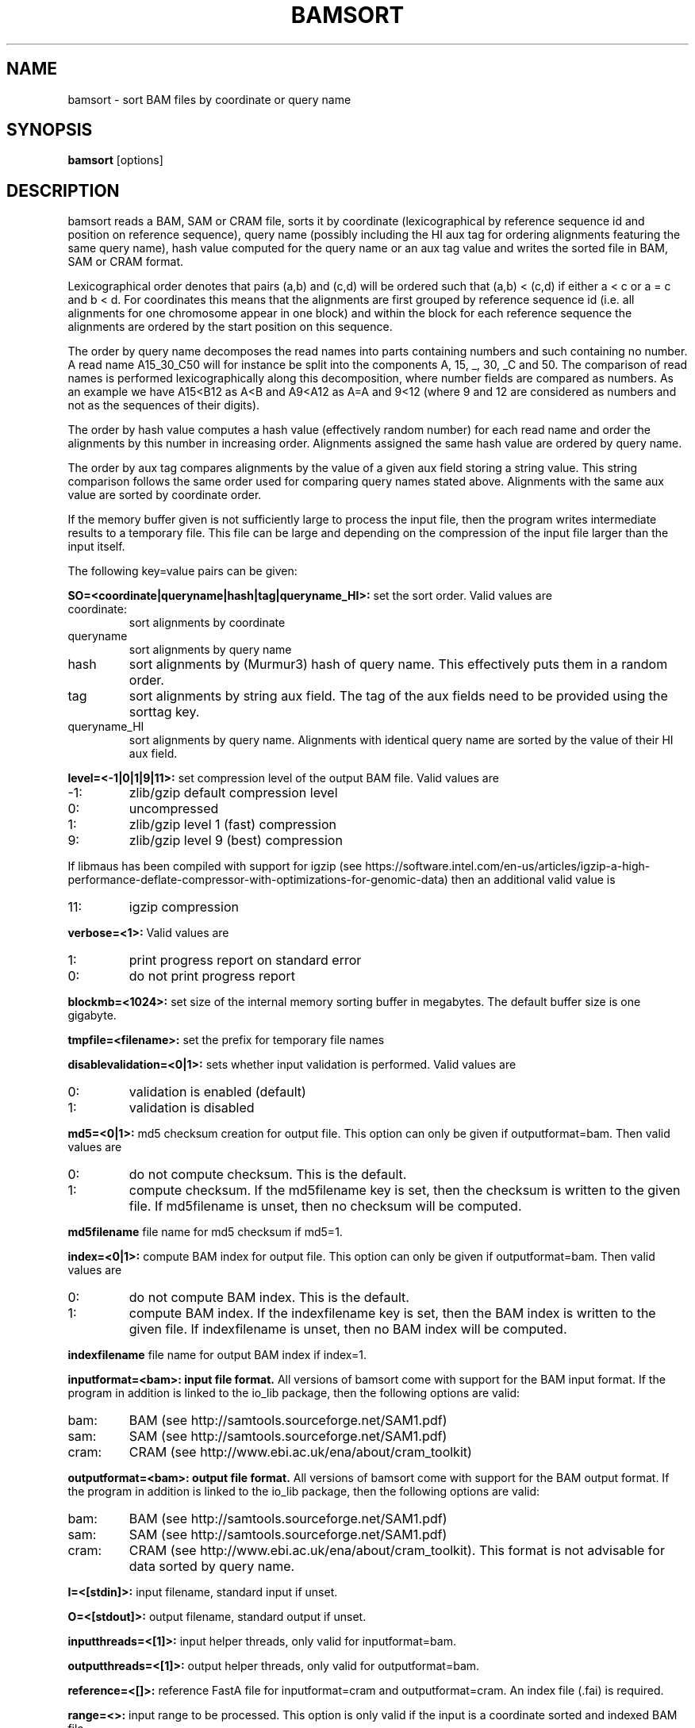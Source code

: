 .TH BAMSORT 1 "September 2017" BIOBAMBAM
.SH NAME
bamsort - sort BAM files by coordinate or query name
.SH SYNOPSIS
.PP
.B bamsort
[options]
.SH DESCRIPTION
bamsort reads a BAM, SAM or CRAM file, sorts it by coordinate
(lexicographical by reference sequence id and position on reference
sequence), query name (possibly including the HI aux tag for ordering
alignments featuring the same query name),
hash value computed for the query name or an aux tag value
and writes the sorted file in BAM, SAM or CRAM format.
.PP
Lexicographical order denotes that pairs (a,b) and (c,d) will be ordered
such that (a,b) < (c,d) if either a < c or a = c and b < d. For coordinates
this means that the alignments are first grouped by reference sequence id
(i.e. all alignments for one chromosome appear in one block) and within the
block for each reference sequence the alignments are ordered by the start
position on this sequence.
.PP
The order by query name decomposes the read names into parts containing
numbers and such containing no number. A read name A15_30_C50 will for
instance be split into the components A, 15, _, 30, _C and 50. The comparison
of read names is performed lexicographically along this decomposition, where
number fields are compared as numbers. As an example we have A15<B12 as
A<B and A9<A12 as A=A and 9<12 (where 9 and 12 are considered as numbers and
not as the sequences of their digits).
.PP
The order by hash value computes a hash value (effectively random number) for each read name
and order the alignments by this number in increasing order. Alignments
assigned the same hash value are ordered by query name.
.PP
The order by aux tag compares alignments by the value of a given aux field
storing a string value. This string comparison follows the same order used
for comparing query names stated above. Alignments with the same aux value
are sorted by coordinate order.
.PP
If the memory buffer given is not sufficiently large to process the input
file, then the program writes intermediate results to a temporary file. This
file can be large and depending on the compression of the input file larger
than the input itself.
.PP
The following key=value pairs can be given:
.PP
.B SO=<coordinate|queryname|hash|tag|queryname_HI>:
set the sort order. Valid values are
.IP coordinate:
sort alignments by coordinate
.IP queryname
sort alignments by query name
.IP hash
sort alignments by (Murmur3) hash of query name. This effectively puts them
in a random order.
.IP tag
sort alignments by string aux field. The tag of the aux fields need to be
provided using the sorttag key.
.IP queryname_HI
sort alignments by query name. Alignments with identical query name are
sorted by the value of their HI aux field.
.PP
.B level=<-1|0|1|9|11>:
set compression level of the output BAM file. Valid
values are
.IP -1:
zlib/gzip default compression level
.IP 0:
uncompressed
.IP 1:
zlib/gzip level 1 (fast) compression
.IP 9:
zlib/gzip level 9 (best) compression
.P
If libmaus has been compiled with support for igzip (see
https://software.intel.com/en-us/articles/igzip-a-high-performance-deflate-compressor-with-optimizations-for-genomic-data)
then an additional valid value is
.IP 11:
igzip compression
.PP
.B verbose=<1>:
Valid values are
.IP 1:
print progress report on standard error
.IP 0:
do not print progress report
.PP
.B blockmb=<1024>:
set size of the internal memory sorting buffer in megabytes. The default
buffer size is one gigabyte.
.PP
.B tmpfile=<filename>:
set the prefix for temporary file names
.PP
.B disablevalidation=<0|1>:
sets whether input validation is performed. Valid values are
.IP 0:
validation is enabled (default)
.IP 1:
validation is disabled
.PP
.B md5=<0|1>:
md5 checksum creation for output file. This option can only be given if
outputformat=bam. Then valid values are
.IP 0:
do not compute checksum. This is the default.
.IP 1:
compute checksum. If the md5filename key is set, then the checksum is
written to the given file. If md5filename is unset, then no checksum will be computed.
.PP
.B md5filename
file name for md5 checksum if md5=1.
.PP
.B index=<0|1>:
compute BAM index for output file. This option can only be given if
outputformat=bam. Then valid values are
.IP 0:
do not compute BAM index. This is the default.
.IP 1:
compute BAM index. If the indexfilename key is set, then the BAM index is
written to the given file. If indexfilename is unset, then no BAM index will be computed.
.PP
.B indexfilename
file name for output BAM index if index=1.
.PP
.B inputformat=<bam>: input file format.
All versions of bamsort come with support for the BAM input format. If
the program in addition is linked to the io_lib package, then the following
options are valid:
.IP bam:
BAM (see http://samtools.sourceforge.net/SAM1.pdf)
.IP sam:
SAM (see http://samtools.sourceforge.net/SAM1.pdf)
.IP cram:
CRAM (see http://www.ebi.ac.uk/ena/about/cram_toolkit)
.PP
.B outputformat=<bam>: output file format.
All versions of bamsort come with support for the BAM output format. If
the program in addition is linked to the io_lib package, then the following
options are valid:
.IP bam:
BAM (see http://samtools.sourceforge.net/SAM1.pdf)
.IP sam:
SAM (see http://samtools.sourceforge.net/SAM1.pdf)
.IP cram:
CRAM (see http://www.ebi.ac.uk/ena/about/cram_toolkit). This format is not advisable for data sorted by query name.
.PP
.B I=<[stdin]>: 
input filename, standard input if unset.
.PP
.B O=<[stdout]>: 
output filename, standard output if unset.
.PP
.B inputthreads=<[1]>:
input helper threads, only valid for inputformat=bam.
.PP
.B outputthreads=<[1]>:
output helper threads, only valid for outputformat=bam.
.PP
.B reference=<[]>:
reference FastA file for inputformat=cram and outputformat=cram. An index file (.fai) is required. 
.PP
.B range=<>:
input range to be processed. This option is only valid if the input is a coordinate sorted and indexed BAM file
.PP
.B fixmates=<0|1>:
fix mate information as bamfixmateinformation would do. Input is assumed to
be collated by query name (no changes will be applied to mates which are not
adjacent in the input stream). By default this option is disabled.
.PP
.B calmdnm=<0|1>:
calculate the MD and NM fields as a side effect. By default the fields are
not calculated. Calculation is only performed if sorting is performed by
coordinate. If calmdnm=1, then the parameter calmdnmreference in required.
The supported file formats can be found in the manual page for bammdnm.
.PP
.B calmdnmreference=<[]>:
name of reference sequence file if calmdnm=1.
.PP
.B calmdnmrecompindetonly=<0|1>:
compute MD/NM fields in the presence of indeterminate (N) bases only. This
option is only relevant if calmdnm=1. By default the fields are computed for
all mapped alignments if calmdnm=1.
.PP
.B calmdnmwarnchange=<0|1>:
warn if MD/NM field which was computed is differing from a previously
existing field. By default no warnings are produced.
.PP
.B adddupmarksupport=<0|1>:
add information required for streaming duplicate marking in the aux fields
MS and MC. Input is assumed to be collated by query name. This option is
ignored unless fixmates=1. By default it is disabled.
.PP
.B markduplicates=<[0]>:
mark duplicate read pairs and reads. This option can only be used when a
name collated file (all reads for a name are consecutive in the input) is
sorted into coordinate order. In addition the input is required not to
contain orphan reads (pair ends such that the other end of the pair is not
contained in the file). Setting markduplicates=1 implies
adddupmarksupport=1. The temporarily added auxiliary fields are removed
during output generation. The markduplicates option is disabled by default.
.PP
.B rmdup=<[0]>:
remove the duplicates marked by the markduplicates option. As this requires
markduplicates=1, the requirements stated for markduplicates also apply for rmdup.
.PP
.B tag=<tag>
name of auxiliary field storing tag information for duplicate marking in string form. Read fragments or pairs 
with different tags will not be considered as duplicates, even they would be according to their
mapping coordinates. For pairs the tag field information of the first and
second mate are concatenated to obtain the tag of the pair.
.PP
.B nucltag=<tag>
this option works like the tag option but is restricted to sequences of
nucleotides (A,C,G or T) as tags. The length of each tag sequence is not
allowed to exceed 15 bases. All tags are required to have the same length.
Each non nucleotide symbol is mapped to A. In constrast to the tag option, 
nucltag uses less memory for processing and can be expected to be faster.
.PP
.B M=<stderr>: 
name of the metrics file for duplicate marking (metrics are written to standard error if not set)
.PP
.B streaming=<0|1>:
do not open input file(s) multiple times if set to 1. When given multiple
input files bamsort concatenates the files on the fly and computes a merged
header before starting the data processing. Computing the header of the
output file requires opening each input file. If each input file can only be
opened once (as it may take the form of a pipe or socket connection), then
bamsort will keep all the files open at the same time. Otherwise the files
will be opened only as needed to keep the number of open file descriptors
lower.
.PP
.B sorttag=:
tag of aux field used for comparison when SO=tag.
.SH AUTHOR
Written by German Tischler.
.SH "REPORTING BUGS"
Report bugs to <tischler@mpi-cbg.de>
.SH COPYRIGHT
Copyright \(co 2009-2016 German Tischler, \(co 2011-2014 Genome Research Limited.
License GPLv3+: GNU GPL version 3 <http://gnu.org/licenses/gpl.html>
.br
This is free software: you are free to change and redistribute it.
There is NO WARRANTY, to the extent permitted by law.
